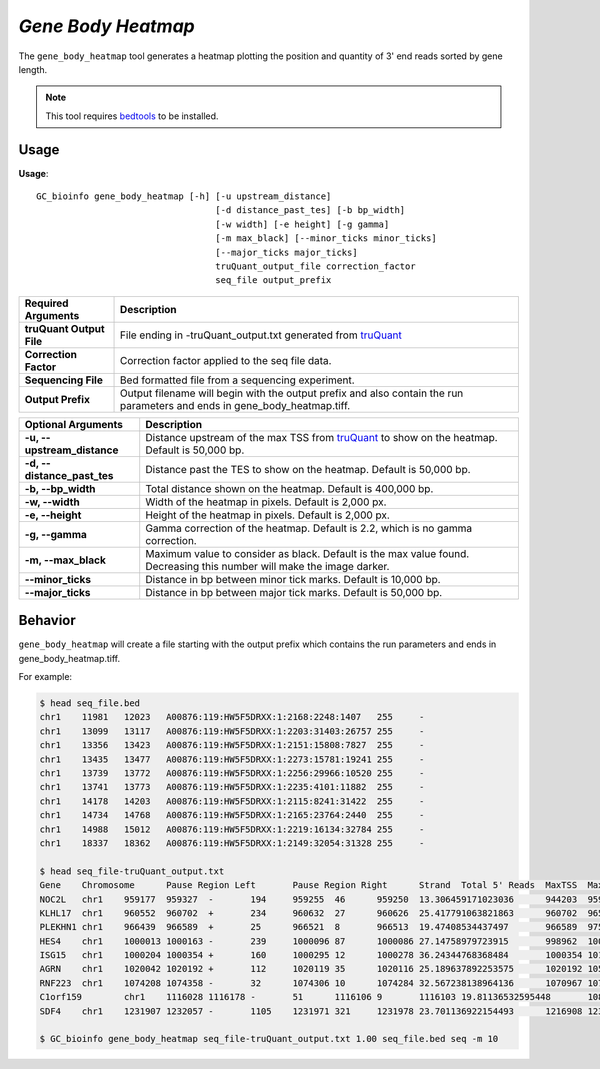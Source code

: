##############################
*Gene Body Heatmap*
##############################
The ``gene_body_heatmap`` tool generates a heatmap plotting the position and quantity of 3' end reads sorted by gene length.

.. note::

    This tool requires `bedtools <https://github.com/arq5x/bedtools2>`_ to be installed.

===============================
Usage
===============================
**Usage**:
::

  GC_bioinfo gene_body_heatmap [-h] [-u upstream_distance]
                                    [-d distance_past_tes] [-b bp_width]
                                    [-w width] [-e height] [-g gamma]
                                    [-m max_black] [--minor_ticks minor_ticks]
                                    [--major_ticks major_ticks]
                                    truQuant_output_file correction_factor
                                    seq_file output_prefix


===========================    =========================================================================================================================================================
Required Arguments             Description
===========================    =========================================================================================================================================================
**truQuant Output File**       File ending in -truQuant_output.txt generated from `truQuant <https://geoffscollins.github.io/GC_bioinfo/truQuant.html>`_
**Correction Factor**          Correction factor applied to the seq file data.
**Sequencing File**            Bed formatted file from a sequencing experiment.
**Output Prefix**              Output filename will begin with the output prefix and also contain the run parameters and ends in gene_body_heatmap.tiff.
===========================    =========================================================================================================================================================


===========================    ===============================================================================================================================================================
Optional Arguments             Description
===========================    ===============================================================================================================================================================
**-u, --upstream_distance**    Distance upstream of the max TSS from `truQuant <https://geoffscollins.github.io/GC_bioinfo/truQuant.html>`_ to show on the heatmap. Default is 50,000 bp.
**-d, --distance_past_tes**    Distance past the TES to show on the heatmap. Default is 50,000 bp.
**-b, --bp_width**             Total distance shown on the heatmap. Default is 400,000 bp.
**-w, --width**                Width of the heatmap in pixels. Default is 2,000 px.
**-e, --height**               Height of the heatmap in pixels. Default is 2,000 px.
**-g, --gamma**                Gamma correction of the heatmap. Default is 2.2, which is no gamma correction.
**-m, --max_black**            Maximum value to consider as black. Default is the max value found. Decreasing this number will make the image darker.
**--minor_ticks**              Distance in bp between minor tick marks. Default is 10,000 bp.
**--major_ticks**              Distance in bp between major tick marks. Default is 50,000 bp.
===========================    ===============================================================================================================================================================


==========================================================================
Behavior
==========================================================================
``gene_body_heatmap`` will create a file starting with the output prefix which contains the run parameters and ends in gene_body_heatmap.tiff.

For example:

.. image:: images/seq_gamma_2.2_max_10.0_width_400000bp_gene_body_heatmap.png

.. code-block:: bash

  $ head seq_file.bed
  chr1    11981   12023   A00876:119:HW5F5DRXX:1:2168:2248:1407   255     -
  chr1    13099   13117   A00876:119:HW5F5DRXX:1:2203:31403:26757 255     -
  chr1    13356   13423   A00876:119:HW5F5DRXX:1:2151:15808:7827  255     -
  chr1    13435   13477   A00876:119:HW5F5DRXX:1:2273:15781:19241 255     -
  chr1    13739   13772   A00876:119:HW5F5DRXX:1:2256:29966:10520 255     -
  chr1    13741   13773   A00876:119:HW5F5DRXX:1:2235:4101:11882  255     -
  chr1    14178   14203   A00876:119:HW5F5DRXX:1:2115:8241:31422  255     -
  chr1    14734   14768   A00876:119:HW5F5DRXX:1:2165:23764:2440  255     -
  chr1    14988   15012   A00876:119:HW5F5DRXX:1:2219:16134:32784 255     -
  chr1    18337   18362   A00876:119:HW5F5DRXX:1:2149:32054:31328 255     -

  $ head seq_file-truQuant_output.txt
  Gene    Chromosome      Pause Region Left       Pause Region Right      Strand  Total 5' Reads  MaxTSS  MaxTSS 5' Reads Weighted Pause Region Center    STDEV of TSSs   Gene Body Left  Gene Body Right Gene Body Distance      seq_file.bed Pause Region   seq_file.bed Gene Body
  NOC2L   chr1    959177  959327  -       194     959255  46      959250  13.306459171023036      944203  959177  14974   194     18
  KLHL17  chr1    960552  960702  +       234     960632  27      960626  25.417791063821863      960702  965719  5017    234     17
  PLEKHN1 chr1    966439  966589  +       25      966521  8       966513  19.47408534437497       966589  975865  9276    25      11
  HES4    chr1    1000013 1000163 -       239     1000096 87      1000086 27.14758979723915       998962  1000013 1051    239     68
  ISG15   chr1    1000204 1000354 +       160     1000295 12      1000278 36.24344768368484       1000354 1014540 14186   160     111
  AGRN    chr1    1020042 1020192 +       112     1020119 35      1020116 25.189637892253575      1020192 1056118 35926   112     76
  RNF223  chr1    1074208 1074358 -       32      1074306 10      1074284 32.567238138964136      1070967 1074208 3241    32      8
  C1orf159        chr1    1116028 1116178 -       51      1116106 9       1116103 19.81136532595448       1081818 1116028 34210   51      11
  SDF4    chr1    1231907 1232057 -       1105    1231971 321     1231978 23.701136922154493      1216908 1231907 14999   1097    177

  $ GC_bioinfo gene_body_heatmap seq_file-truQuant_output.txt 1.00 seq_file.bed seq -m 10